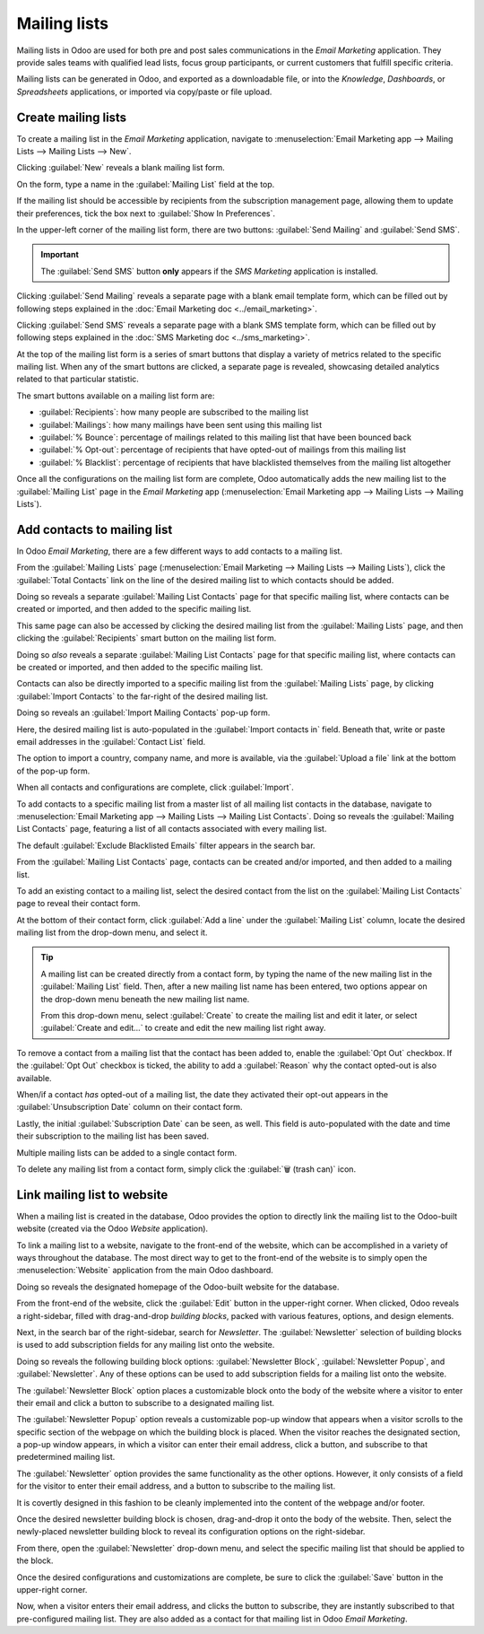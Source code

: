 =============
Mailing lists
=============

Mailing lists in Odoo are used for both pre and post sales communications in the *Email Marketing*
application. They provide sales teams with qualified lead lists, focus group participants, or
current customers that fulfill specific criteria.

Mailing lists can be generated in Odoo, and exported as a downloadable file, or into the
*Knowledge*, *Dashboards*, or *Spreadsheets* applications, or imported via copy/paste or file
upload.

Create mailing lists
====================

To create a mailing list in the *Email Marketing* application, navigate to :menuselection:`Email
Marketing app --> Mailing Lists --> Mailing Lists --> New`.

Clicking :guilabel:`New` reveals a blank mailing list form.

.. image:: mailing_lists/new-mailing-list-form.png
   :align: center
   :alt: View of the mailing list form in the Odoo Email Marketing application.

On the form, type a name in the :guilabel:`Mailing List` field at the top.

If the mailing list should be accessible by recipients from the subscription management page,
allowing them to update their preferences, tick the box next to :guilabel:`Show In Preferences`.

In the upper-left corner of the mailing list form, there are two buttons: :guilabel:`Send Mailing`
and :guilabel:`Send SMS`.

.. important::
   The :guilabel:`Send SMS` button **only** appears if the *SMS Marketing* application is installed.

Clicking :guilabel:`Send Mailing` reveals a separate page with a blank email template form, which
can be filled out by following steps explained in the :doc:`Email Marketing doc
<../email_marketing>`.

Clicking :guilabel:`Send SMS` reveals a separate page with a blank SMS template form, which can be
filled out by following steps explained in the :doc:`SMS Marketing doc
<../sms_marketing>`.

At the top of the mailing list form is a series of smart buttons that display a variety of metrics
related to the specific mailing list. When any of the smart buttons are clicked, a separate page is
revealed, showcasing detailed analytics related to that particular statistic.

The smart buttons available on a mailing list form are:

- :guilabel:`Recipients`: how many people are subscribed to the mailing list
- :guilabel:`Mailings`: how many mailings have been sent using this mailing list
- :guilabel:`% Bounce`: percentage of mailings related to this mailing list that have been bounced
  back
- :guilabel:`% Opt-out`: percentage of recipients that have opted-out of mailings from this mailing
  list
- :guilabel:`% Blacklist`: percentage of recipients that have blacklisted themselves from the
  mailing list altogether

Once all the configurations on the mailing list form are complete, Odoo automatically adds the new
mailing list to the :guilabel:`Mailing List` page in the *Email Marketing* app
(:menuselection:`Email Marketing app --> Mailing Lists --> Mailing Lists`).

Add contacts to mailing list
============================

In Odoo *Email Marketing*, there are a few different ways to add contacts to a mailing list.

From the :guilabel:`Mailing Lists` page (:menuselection:`Email Marketing --> Mailing Lists -->
Mailing Lists`), click the :guilabel:`Total Contacts` link on the line of the desired mailing list
to which contacts should be added.

Doing so reveals a separate :guilabel:`Mailing List Contacts` page for that specific mailing list,
where contacts can be created or imported, and then added to the specific mailing list.

This same page can also be accessed by clicking the desired mailing list from the :guilabel:`Mailing
Lists` page, and then clicking the :guilabel:`Recipients` smart button on the mailing list form.

Doing so *also* reveals a separate :guilabel:`Mailing List Contacts` page for that specific mailing
list, where contacts can be created or imported, and then added to the specific mailing list.

Contacts can also be directly imported to a specific mailing list from the :guilabel:`Mailing Lists`
page, by clicking :guilabel:`Import Contacts` to the far-right of the desired mailing list.

.. image:: mailing_lists/import-contacts-button.png
   :align: center
   :alt: The import contacts button of a mailing list line in Odoo Email Marketing.

Doing so reveals an :guilabel:`Import Mailing Contacts` pop-up form.

.. image:: mailing_lists/import-mailing-contacts-popup.png
   :align: center
   :alt: The import mailing contacts pop-up form that appears in Odoo Email Marketing.

Here, the desired mailing list is auto-populated in the :guilabel:`Import contacts in` field.
Beneath that, write or paste email addresses in the :guilabel:`Contact List` field.

The option to import a country, company name, and more is available, via the :guilabel:`Upload a
file` link at the bottom of the pop-up form.

When all contacts and configurations are complete, click :guilabel:`Import`.

To add contacts to a specific mailing list from a master list of all mailing list contacts in the
database, navigate to :menuselection:`Email Marketing app --> Mailing Lists --> Mailing List
Contacts`. Doing so reveals the :guilabel:`Mailing List Contacts` page, featuring a list of all
contacts associated with every mailing list.

.. image:: mailing_lists/mailing-list-page.png
   :align: center
   :alt: The Mailing List page in the Odoo Email Marketing application.

The default :guilabel:`Exclude Blacklisted Emails` filter appears in the search bar.

From the :guilabel:`Mailing List Contacts` page, contacts can be created and/or imported, and then
added to a mailing list.

To add an existing contact to a mailing list, select the desired contact from the list on the
:guilabel:`Mailing List Contacts` page to reveal their contact form.

At the bottom of their contact form, click :guilabel:`Add a line` under the :guilabel:`Mailing List`
column, locate the desired mailing list from the drop-down menu, and select it.

.. image:: mailing_lists/contact-form-mailing-list-add.png
   :align: center
   :alt: The Add a line for mailing lists on a standard contact form in Odoo Email Marketing.

.. tip::
   A mailing list can be created directly from a contact form, by typing the name of the new mailing
   list in the :guilabel:`Mailing List` field. Then, after a new mailing list name has been entered,
   two options appear on the drop-down menu beneath the new mailing list name.

   From this drop-down menu, select :guilabel:`Create` to create the mailing list and edit it later,
   or select :guilabel:`Create and edit...` to create and edit the new mailing list right away.

To remove a contact from a mailing list that the contact has been added to, enable the
:guilabel:`Opt Out` checkbox. If the :guilabel:`Opt Out` checkbox is ticked, the ability to add a
:guilabel:`Reason` why the contact opted-out is also available.

When/if a contact *has* opted-out of a mailing list, the date they activated their opt-out appears
in the :guilabel:`Unsubscription Date` column on their contact form.

Lastly, the initial :guilabel:`Subscription Date` can be seen, as well. This field is auto-populated
with the date and time their subscription to the mailing list has been saved.

Multiple mailing lists can be added to a single contact form.

To delete any mailing list from a contact form, simply click the :guilabel:`🗑️ (trash can)` icon.

Link mailing list to website
============================

When a mailing list is created in the database, Odoo provides the option to directly link the
mailing list to the Odoo-built website (created via the Odoo *Website* application).

To link a mailing list to a website, navigate to the front-end of the website, which can be
accomplished in a variety of ways throughout the database. The most direct way to get to the
front-end of the website is to simply open the :menuselection:`Website` application from the main
Odoo dashboard.

Doing so reveals the designated homepage of the Odoo-built website for the database.

From the front-end of the website, click the :guilabel:`Edit` button in the upper-right corner. When
clicked, Odoo reveals a right-sidebar, filled with drag-and-drop *building blocks*, packed with
various features, options, and design elements.

Next, in the search bar of the right-sidebar, search for `Newsletter`. The :guilabel:`Newsletter`
selection of building blocks is used to add subscription fields for any mailing list onto the
website.

.. image:: mailing_lists/newsletter-block-search.png
   :align: center
   :alt: View of how to quickly search for Newsletter blocks in the Odoo Website application.

Doing so reveals the following building block options: :guilabel:`Newsletter Block`,
:guilabel:`Newsletter Popup`, and :guilabel:`Newsletter`. Any of these options can be used to add
subscription fields for a mailing list onto the website.

The :guilabel:`Newsletter Block` option places a customizable block onto the body of the website
where a visitor to enter their email and click a button to subscribe to a designated mailing list.

.. image:: mailing_lists/newsletter-block-sample.png
   :align: center
   :alt: Sample of how a newsletter block appears on an Odoo Website.

The :guilabel:`Newsletter Popup` option reveals a customizable pop-up window that appears when a
visitor scrolls to the specific section of the webpage on which the building block is placed. When
the visitor reaches the designated section, a pop-up window appears, in which a visitor can enter
their email address, click a button, and subscribe to that predetermined mailing list.

.. image:: mailing_lists/newsletter-popup-sample.png
   :align: center
   :alt: Sample of how a newsletter popup block appears on an Odoo Website.

The :guilabel:`Newsletter` option provides the same functionality as the other options. However, it
only consists of a field for the visitor to enter their email address, and a button to subscribe to
the mailing list.

It is covertly designed in this fashion to be cleanly implemented into the content of the webpage
and/or footer.

.. image:: mailing_lists/newsletter-sample.png
   :align: center
   :alt: Sample of how a newsletter block appears on an Odoo Website.

Once the desired newsletter building block is chosen, drag-and-drop it onto the body of the
website. Then, select the newly-placed newsletter building block to reveal its configuration options
on the right-sidebar.

From there, open the :guilabel:`Newsletter` drop-down menu, and select the specific mailing list
that should be applied to the block.

.. image:: mailing_lists/newsletter-dropdown-customize-sidebar.png
   :align: center
   :alt: The newsletter drop-down menu in the customize sidebar that appears in Odoo Website.

Once the desired configurations and customizations are complete, be sure to click the
:guilabel:`Save` button in the upper-right corner.

Now, when a visitor enters their email address, and clicks the button to subscribe, they are
instantly subscribed to that pre-configured mailing list. They are also added as a contact for that
mailing list in Odoo *Email Marketing*.

.. seealso::
   - :doc:`../email_marketing`
   - :doc:`unsubscriptions`

